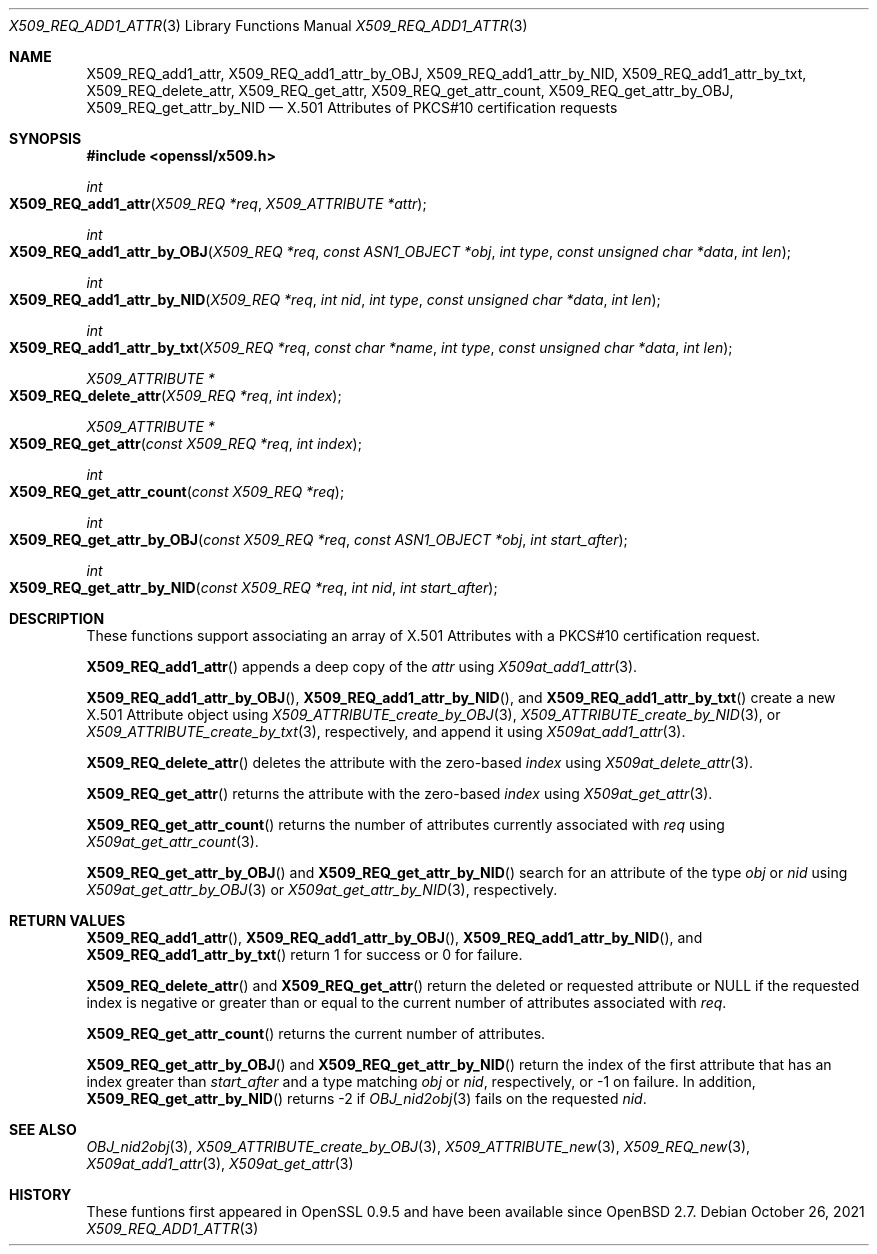 .\" $OpenBSD: X509_REQ_add1_attr.3,v 1.1 2021/10/26 12:56:48 schwarze Exp $
.\"
.\" Copyright (c) 2021 Ingo Schwarze <schwarze@openbsd.org>
.\"
.\" Permission to use, copy, modify, and distribute this software for any
.\" purpose with or without fee is hereby granted, provided that the above
.\" copyright notice and this permission notice appear in all copies.
.\"
.\" THE SOFTWARE IS PROVIDED "AS IS" AND THE AUTHOR DISCLAIMS ALL WARRANTIES
.\" WITH REGARD TO THIS SOFTWARE INCLUDING ALL IMPLIED WARRANTIES OF
.\" MERCHANTABILITY AND FITNESS. IN NO EVENT SHALL THE AUTHOR BE LIABLE FOR
.\" ANY SPECIAL, DIRECT, INDIRECT, OR CONSEQUENTIAL DAMAGES OR ANY DAMAGES
.\" WHATSOEVER RESULTING FROM LOSS OF USE, DATA OR PROFITS, WHETHER IN AN
.\" ACTION OF CONTRACT, NEGLIGENCE OR OTHER TORTIOUS ACTION, ARISING OUT OF
.\" OR IN CONNECTION WITH THE USE OR PERFORMANCE OF THIS SOFTWARE.
.\"
.Dd $Mdocdate: October 26 2021 $
.Dt X509_REQ_ADD1_ATTR 3
.Os
.Sh NAME
.Nm X509_REQ_add1_attr ,
.Nm X509_REQ_add1_attr_by_OBJ ,
.Nm X509_REQ_add1_attr_by_NID ,
.Nm X509_REQ_add1_attr_by_txt ,
.Nm X509_REQ_delete_attr ,
.Nm X509_REQ_get_attr ,
.Nm X509_REQ_get_attr_count ,
.Nm X509_REQ_get_attr_by_OBJ ,
.Nm X509_REQ_get_attr_by_NID
.Nd X.501 Attributes of PKCS#10 certification requests
.Sh SYNOPSIS
.In openssl/x509.h
.Ft int
.Fo X509_REQ_add1_attr
.Fa "X509_REQ *req"
.Fa "X509_ATTRIBUTE *attr"
.Fc
.Ft int
.Fo X509_REQ_add1_attr_by_OBJ
.Fa "X509_REQ *req"
.Fa "const ASN1_OBJECT *obj"
.Fa "int type"
.Fa "const unsigned char *data"
.Fa "int len"
.Fc
.Ft int
.Fo X509_REQ_add1_attr_by_NID
.Fa "X509_REQ *req"
.Fa "int nid"
.Fa "int type"
.Fa "const unsigned char *data"
.Fa "int len"
.Fc
.Ft int
.Fo X509_REQ_add1_attr_by_txt
.Fa "X509_REQ *req"
.Fa "const char *name"
.Fa "int type"
.Fa "const unsigned char *data"
.Fa "int len"
.Fc
.Ft X509_ATTRIBUTE *
.Fo X509_REQ_delete_attr
.Fa "X509_REQ *req"
.Fa "int index"
.Fc
.Ft X509_ATTRIBUTE *
.Fo X509_REQ_get_attr
.Fa "const X509_REQ *req"
.Fa "int index"
.Fc
.Ft int
.Fo X509_REQ_get_attr_count
.Fa "const X509_REQ *req"
.Fc
.Ft int
.Fo X509_REQ_get_attr_by_OBJ
.Fa "const X509_REQ *req"
.Fa "const ASN1_OBJECT *obj"
.Fa "int start_after"
.Fc
.Ft int
.Fo X509_REQ_get_attr_by_NID
.Fa "const X509_REQ *req"
.Fa "int nid"
.Fa "int start_after"
.Fc
.Sh DESCRIPTION
These functions support associating an array of X.501 Attributes
with a PKCS#10 certification request.
.Pp
.Fn X509_REQ_add1_attr
appends a deep copy of the
.Fa attr
using
.Xr X509at_add1_attr 3 .
.Pp
.Fn X509_REQ_add1_attr_by_OBJ ,
.Fn X509_REQ_add1_attr_by_NID ,
and
.Fn X509_REQ_add1_attr_by_txt
create a new X.501 Attribute object using
.Xr X509_ATTRIBUTE_create_by_OBJ 3 ,
.Xr X509_ATTRIBUTE_create_by_NID 3 ,
or
.Xr X509_ATTRIBUTE_create_by_txt 3 ,
respectively, and append it using
.Xr X509at_add1_attr 3 .
.Pp
.Fn X509_REQ_delete_attr
deletes the attribute with the zero-based
.Fa index
using
.Xr X509at_delete_attr 3 .
.Pp
.Fn X509_REQ_get_attr
returns the attribute with the zero-based
.Fa index
using
.Xr X509at_get_attr 3 .
.Pp
.Fn X509_REQ_get_attr_count
returns the number of attributes currently associated with
.Fa req
using
.Xr X509at_get_attr_count 3 .
.Pp
.Fn X509_REQ_get_attr_by_OBJ
and
.Fn X509_REQ_get_attr_by_NID
search for an attribute of the type
.Fa obj
or
.Fa nid
using
.Xr X509at_get_attr_by_OBJ 3
or
.Xr X509at_get_attr_by_NID 3 ,
respectively.
.Sh RETURN VALUES
.Fn X509_REQ_add1_attr ,
.Fn X509_REQ_add1_attr_by_OBJ ,
.Fn X509_REQ_add1_attr_by_NID ,
and
.Fn X509_REQ_add1_attr_by_txt
return 1 for success or 0 for failure.
.Pp
.Fn X509_REQ_delete_attr
and
.Fn X509_REQ_get_attr
return the deleted or requested attribute or
.Dv NULL
if the requested index is negative or greater than or equal to
the current number of attributes associated with
.Fa req .
.Pp
.Fn X509_REQ_get_attr_count
returns the current number of attributes.
.Pp
.Fn X509_REQ_get_attr_by_OBJ
and
.Fn X509_REQ_get_attr_by_NID
return the index of the first attribute that has an index greater than
.Fa start_after
and a type matching
.Fa obj
or
.Fa nid ,
respectively, or \-1 on failure.
In addition,
.Fn X509_REQ_get_attr_by_NID
returns \-2 if
.Xr OBJ_nid2obj 3
fails on the requested
.Fa nid .
.Sh SEE ALSO
.Xr OBJ_nid2obj 3 ,
.Xr X509_ATTRIBUTE_create_by_OBJ 3 ,
.Xr X509_ATTRIBUTE_new 3 ,
.Xr X509_REQ_new 3 ,
.Xr X509at_add1_attr 3 ,
.Xr X509at_get_attr 3
.Sh HISTORY
These funtions first appeared in OpenSSL 0.9.5
and have been available since
.Ox 2.7 .
